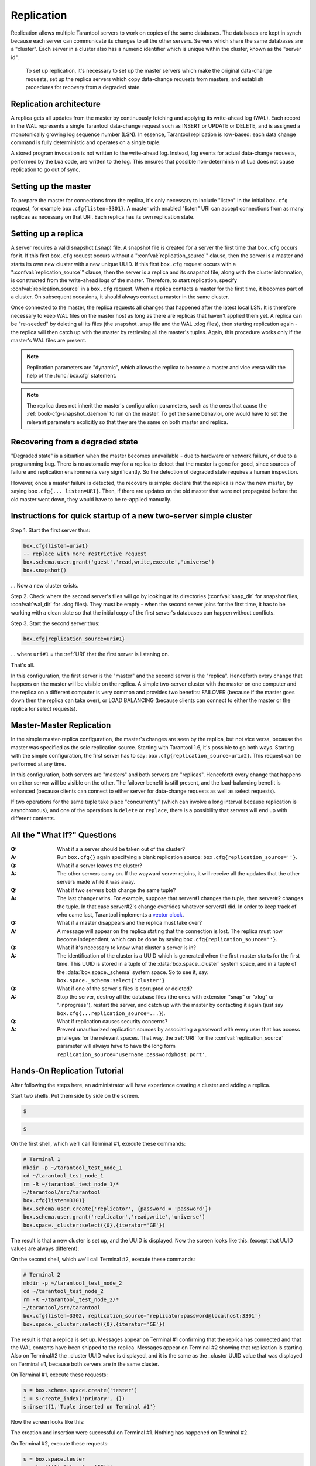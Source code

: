 .. _box-replication:

-------------------------------------------------------------------------------
                    Replication
-------------------------------------------------------------------------------

Replication allows multiple Tarantool servers to work on copies of the same
databases. The databases are kept in synch because each server can communicate
its changes to all the other servers. Servers which share the same databases
are a "cluster". Each server in a cluster also has a numeric identifier which
is unique within the cluster, known as the "server id".

    To set up replication, it's necessary to set up the master servers which
    make the original data-change requests, set up the replica servers which
    copy data-change requests from masters, and establish procedures for
    recovery from a degraded state.

=====================================================================
                    Replication architecture
=====================================================================

A replica gets all updates from the master by continuously fetching and
applying its write-ahead log (WAL). Each record in the WAL represents a
single Tarantool data-change request such as INSERT or UPDATE or DELETE,
and is assigned a monotonically growing log sequence number (LSN). In
essence, Tarantool replication is row-based: each data change command is
fully deterministic and operates on a single tuple.

A stored program invocation is not written to the write-ahead log. Instead,
log events for actual data-change requests, performed by the Lua code, are
written to the log. This ensures that possible non-determinism of Lua does
not cause replication to go out of sync.

=====================================================================
                       Setting up the master
=====================================================================

To prepare the master for connections from the replica, it's only necessary
to include "listen" in the initial ``box.cfg`` request, for example
``box.cfg{listen=3301}``. A master with enabled "listen" URI can accept
connections from as many replicas as necessary on that URI. Each replica
has its own replication state.

=====================================================================
                        Setting up a replica
=====================================================================

A server requires a valid snapshot (.snap) file. A snapshot file is created
for a server the first time that ``box.cfg`` occurs for it. If this first
``box.cfg`` request occurs without a ":confval:`replication_source`" clause, then the
server is a master and starts its own new cluster with a new unique UUID.
If this first ``box.cfg`` request occurs with a ":confval:`replication_source`" clause,
then the server is a replica and its snapshot file, along with the cluster
information, is constructed from the write-ahead logs of the master.
Therefore, to start replication, specify :confval:`replication_source`
in a ``box.cfg`` request. When a replica contacts a master for the first time,
it becomes part of a cluster. On subsequent occasions, it should always contact
a master in the same cluster.

Once connected to the master, the replica requests all changes that happened
after the latest local LSN. It is therefore necessary to keep WAL files on
the master host as long as there are replicas that haven't applied them yet.
A replica can be "re-seeded" by deleting all its files (the snapshot .snap
file and the WAL .xlog files), then starting replication again - the replica
will then catch up with the master by retrieving all the master's tuples.
Again, this procedure works only if the master's WAL files are present.

.. NOTE::

    Replication parameters are "dynamic", which allows the replica to become
    a master and vice versa with the help of the :func:`box.cfg` statement.

.. NOTE::

    The replica does not inherit the master's configuration parameters, such
    as the ones that cause the :ref:`book-cfg-snapshot_daemon` to run on the master.
    To get the same behavior, one would have to set the relevant parameters explicitly
    so that they are the same on both master and replica.

=====================================================================
                Recovering from a degraded state
=====================================================================

"Degraded state" is a situation when the master becomes unavailable - due to
hardware or network failure, or due to a programming bug. There is no automatic
way for a replica to detect that the master is gone for good, since sources of
failure and replication environments vary significantly. So the detection of
degraded state requires a human inspection.

However, once a master failure is detected, the recovery is simple: declare
that the replica is now the new master, by saying ``box.cfg{... listen=URI}``.
Then, if there are updates on the old master that were not propagated before
the old master went down, they would have to be re-applied manually.



=============================================================================
        Instructions for quick startup of a new two-server simple cluster
=============================================================================

Step 1. Start the first server thus:

.. code-block:: lua

    box.cfg{listen=uri#1}
    -- replace with more restrictive request
    box.schema.user.grant('guest','read,write,execute','universe')
    box.snapshot()

... Now a new cluster exists.

Step 2. Check where the second server's files will go by looking at its
directories (:confval:`snap_dir` for snapshot files, :confval:`wal_dir` for .xlog files).
They must be empty - when the second server joins for the first time, it
has to be working with a clean slate so that the initial copy of the first
server's databases can happen without conflicts.

Step 3. Start the second server thus:

.. code-block:: lua

    box.cfg{replication_source=uri#1}

... where ``uri#1`` = the :ref:`URI` that the first server is listening on.

That's all.

In this configuration, the first server is the "master" and the second server
is the "replica". Henceforth every change that happens on the master will be
visible on the replica. A simple two-server cluster with the master on one
computer and the replica on a different computer is very common and provides
two benefits: FAILOVER (because if the master goes down then the replica can
take over), or LOAD BALANCING (because clients can connect to either the master
or the replica for select requests).

=====================================================================
                    Master-Master Replication
=====================================================================

In the simple master-replica configuration, the master's changes are seen by
the replica, but not vice versa, because the master was specified as the sole
replication source. Starting with Tarantool 1.6, it's possible to go both ways.
Starting with the simple configuration, the first server has to say:
``box.cfg{replication_source=uri#2}``. This request can be performed at any time.

In this configuration, both servers are "masters" and both servers are
"replicas". Henceforth every change that happens on either server will
be visible on the other. The failover benefit is still present, and the
load-balancing benefit is enhanced (because clients can connect to either
server for data-change requests as well as select requests).

If two operations for the same tuple take place "concurrently" (which can
involve a long interval because replication is asynchronous), and one of
the operations is ``delete`` or ``replace``, there is a possibility that
servers will end up with different contents.


=====================================================================
                All the "What If?" Questions
=====================================================================

..
    :Q: What if there are more than two servers with master-master?
    :A: On each server, specify the :confval:`replication_source` for all the others. For
        example, server #3 would have a request:
        ``box.cfg{replication_source=uri#1, replication_source=uri#2}``.

:Q: What if a a server should be taken out of the cluster?
:A: Run ``box.cfg{}`` again specifying a blank replication source:
    ``box.cfg{replication_source=''}``.

:Q: What if a server leaves the cluster?
:A: The other servers carry on. If the wayward server rejoins, it will receive
    all the updates that the other servers made while it was away.

:Q: What if two servers both change the same tuple?
:A: The last changer wins. For example, suppose that server#1 changes the tuple,
    then server#2 changes the tuple. In that case server#2's change overrides
    whatever server#1 did. In order to keep track of who came last, Tarantool
    implements a `vector clock`_.

:Q: What if a master disappears and the replica must take over?
:A: A message will appear on the replica stating that the connection is lost.
    The replica must now become independent, which can be done by saying
    ``box.cfg{replication_source=''}``.

:Q: What if it's necessary to know what cluster a server is in?
:A: The identification of the cluster is a UUID which is generated when the
    first master starts for the first time. This UUID is stored in a tuple
    of the :data:`box.space._cluster` system space, and in a tuple of the
    :data:`box.space._schema` system space. So to see it, say:
    ``box.space._schema:select{'cluster'}``

:Q: What if one of the server's files is corrupted or deleted?
:A: Stop the server, destroy all the database files (the ones with extension
    "snap" or "xlog" or ".inprogress"), restart the server, and catch up with
    the master by contacting it again (just say ``box.cfg{...replication_source=...}``).

:Q: What if replication causes security concerns?
:A: Prevent unauthorized replication sources by associating a password with
    every user that has access privileges for the relevant spaces. That way,
    the :ref:`URI` for the :confval:`replication_source` parameter will always have to have
    the long form ``replication_source='username:password@host:port'``.

.. _vector clock: https://en.wikipedia.org/wiki/Vector_clock

=====================================================================
                    Hands-On Replication Tutorial
=====================================================================

After following the steps here, an administrator will have experience creating
a cluster and adding a replica.

Start two shells. Put them side by side on the screen.

.. container:: b-block-wrapper_doc

    .. container:: b-doc_catalog
        :name: catalog-1

        .. raw:: html

            <ul class="b-tab_switcher">
                <li class="b-tab_switcher-item">
                    <a href="#terminal-1-1" class="b-tab_switcher-item-url p-active">Terminal #1</a>
                </li>
                <li class="b-tab_switcher-item">
                    <a href="#terminal-1-2" class="b-tab_switcher-item-url">Terminal #2</a>
                </li>
            </ul>

    .. container:: b-documentation_tab_content
        :name: catalog-1-content

        .. container:: b-documentation_tab
            :name: terminal-1-1

            .. code-block:: lua

                $ 

        .. container:: b-documentation_tab
            :name: terminal-1-2

            .. code-block:: lua

                $ 

    .. raw:: html

        <script>
            (function(){
                var dOn = $(document);
                dOn.on({
                    click: function(event) {
                        event.preventDefault();
                        link = $(this).children('a');
                        target = link.attr('href');
                        if (!(link.hasClass('p-active'))) {
                            active = $('#catalog-1 .b-tab_switcher-item-url.p-active');
                            $(active.attr('href')).hide();
                            active.removeClass('p-active');
                            link.addClass('p-active');
                            $(link.attr('href')).show();
                        }
                    }
                }, '#catalog-1 .b-tab_switcher-item');
                dOn.ready(function(event) {
                    maxHeight = Math.max($('#terminal-1-1').height(), $('#terminal-1-2').height());
                    $('#catalog-1-content').height(maxHeight + 10);
                    $('#terminal-1-1').height(maxHeight);
                    $('#terminal-1-2').height(maxHeight);
                    $('#terminal-1-1').show();
                    $('#terminal-1-2').hide();
                });
            })();
        </script>

On the first shell, which we'll call Terminal #1, execute these commands:

.. code-block:: bash

    # Terminal 1
    mkdir -p ~/tarantool_test_node_1
    cd ~/tarantool_test_node_1
    rm -R ~/tarantool_test_node_1/*
    ~/tarantool/src/tarantool
    box.cfg{listen=3301}
    box.schema.user.create('replicator', {password = 'password'})
    box.schema.user.grant('replicator','read,write','universe')
    box.space._cluster:select({0},{iterator='GE'})

The result is that a new cluster is set up, and the UUID is displayed.
Now the screen looks like this: (except that UUID values are always different):

.. container:: b-block-wrapper_doc

    .. container:: b-doc_catalog
        :name: catalog-2

        .. raw:: html

            <ul class="b-tab_switcher">
                <li class="b-tab_switcher-item">
                    <a href="#terminal-2-1" class="b-tab_switcher-item-url p-active">Terminal #1</a>
                </li>
                <li class="b-tab_switcher-item">
                    <a href="#terminal-2-2" class="b-tab_switcher-item-url">Terminal #2</a>
                </li>
            </ul>

    .. container:: b-documentation_tab_content
        :name: catalog-2-content

        .. container:: b-documentation_tab
            :name: terminal-2-1

            .. include:: 1-1.rst

        .. container:: b-documentation_tab
            :name: terminal-2-2

            .. include:: 1-2.rst

    .. raw:: html

        <script>
            (function(){
                var dOn = $(document);
                dOn.on({
                    click: function(event) {
                        event.preventDefault();
                        link = $(this).children('a');
                        target = link.attr('href');
                        if (!(link.hasClass('p-active'))) {
                            active = $('#catalog-2 .b-tab_switcher-item-url.p-active');
                            $(active.attr('href')).hide();
                            active.removeClass('p-active');
                            link.addClass('p-active');
                            $(link.attr('href')).show();
                        }
                    }
                }, '#catalog-2 .b-tab_switcher-item');
                dOn.ready(function(event) {
                    maxHeight = Math.max($('#terminal-2-1').height(), $('#terminal-2-2').height());
                    $('#catalog-2-content').height(maxHeight + 10);
                    $('#terminal-2-1').height(maxHeight);
                    $('#terminal-2-2').height(maxHeight);
                    $('#terminal-2-1').show();
                    $('#terminal-2-2').hide();
                });
            })();
        </script>

On the second shell, which we'll call Terminal #2, execute these commands:

.. code-block:: bash

    # Terminal 2
    mkdir -p ~/tarantool_test_node_2
    cd ~/tarantool_test_node_2
    rm -R ~/tarantool_test_node_2/*
    ~/tarantool/src/tarantool
    box.cfg{listen=3302, replication_source='replicator:password@localhost:3301'}
    box.space._cluster:select({0},{iterator='GE'})

The result is that a replica is set up. Messages appear on Terminal #1
confirming that the replica has connected and that the WAL contents have
been shipped to the replica. Messages appear on Terminal #2 showing that
replication is starting. Also on Terminal#2 the _cluster UUID value is
displayed, and it is the same as the _cluster UUID value that was displayed
on Terminal #1, because both servers are in the same cluster.

.. container:: b-block-wrapper_doc

    .. container:: b-doc_catalog
        :name: catalog-3

        .. raw:: html

            <ul class="b-tab_switcher">
                <li class="b-tab_switcher-item">
                    <a href="#terminal-3-1" class="b-tab_switcher-item-url p-active">Terminal #1</a>
                </li>
                <li class="b-tab_switcher-item">
                    <a href="#terminal-3-2" class="b-tab_switcher-item-url">Terminal #2</a>
                </li>
            </ul>

    .. container:: b-documentation_tab_content
        :name: catalog-3-content

        .. container:: b-documentation_tab
            :name: terminal-3-1

            .. include:: 2-1.rst

        .. container:: b-documentation_tab
            :name: terminal-3-2

            .. include:: 2-2.rst

    .. raw:: html

        <script>
            (function(){
                var dOn = $(document);
                dOn.on({
                    click: function(event) {
                        event.preventDefault();
                        link = $(this).children('a');
                        target = link.attr('href');
                        if (!(link.hasClass('p-active'))) {
                            active = $('#catalog-3 .b-tab_switcher-item-url.p-active');
                            $(active.attr('href')).hide();
                            active.removeClass('p-active');
                            link.addClass('p-active');
                            $(link.attr('href')).show();
                        }
                    }
                }, '#catalog-3 .b-tab_switcher-item');
                dOn.ready(function(event) {
                    maxHeight = Math.max($('#terminal-3-1').height(), $('#terminal-3-2').height());
                    $('#catalog-3-content').height(maxHeight + 10);
                    $('#terminal-3-1').height(maxHeight);
                    $('#terminal-3-2').height(maxHeight);
                    $('#terminal-3-1').show();
                    $('#terminal-3-2').hide();
                });
            })();
        </script>

On Terminal #1, execute these requests:

.. code-block:: lua

    s = box.schema.space.create('tester')
    i = s:create_index('primary', {})
    s:insert{1,'Tuple inserted on Terminal #1'}

Now the screen looks like this:

.. container:: b-block-wrapper_doc

    .. container:: b-doc_catalog
        :name: catalog-4

        .. raw:: html

            <ul class="b-tab_switcher">
                <li class="b-tab_switcher-item">
                    <a href="#terminal-4-1" class="b-tab_switcher-item-url p-active">Terminal #1</a>
                </li>
                <li class="b-tab_switcher-item">
                    <a href="#terminal-4-2" class="b-tab_switcher-item-url">Terminal #2</a>
                </li>
            </ul>

    .. container:: b-documentation_tab_content
        :name: catalog-4-content

        .. container:: b-documentation_tab
            :name: terminal-4-1

            .. include:: 3-1.rst

        .. container:: b-documentation_tab
            :name: terminal-4-2

            .. include:: 3-2.rst

    .. raw:: html

        <script>
            (function(){
                var dOn = $(document);
                dOn.on({
                    click: function(event) {
                        event.preventDefault();
                        link = $(this).children('a');
                        target = link.attr('href');
                        if (!(link.hasClass('p-active'))) {
                            active = $('#catalog-4 .b-tab_switcher-item-url.p-active');
                            $(active.attr('href')).hide();
                            active.removeClass('p-active');
                            link.addClass('p-active');
                            $(link.attr('href')).show();
                        }
                    }
                }, '#catalog-4 .b-tab_switcher-item');
                dOn.ready(function(event) {
                    maxHeight = Math.max($('#terminal-4-1').height(), $('#terminal-4-2').height());
                    $('#catalog-4-content').height(maxHeight + 10);
                    $('#terminal-4-1').height(maxHeight);
                    $('#terminal-4-2').height(maxHeight);
                    $('#terminal-4-1').show();
                    $('#terminal-4-2').hide();
                });
            })();
        </script>

The creation and insertion were successful on Terminal #1.
Nothing has happened on Terminal #2.

On Terminal #2, execute these requests:

.. code-block:: lua

    s = box.space.tester
    s:select({1},{iterator='GE'})
    s:insert{2,'Tuple inserted on Terminal #2'}

Now the screen looks like this:

.. container:: b-block-wrapper_doc

    .. container:: b-doc_catalog
        :name: catalog-5

        .. raw:: html

            <ul class="b-tab_switcher">
                <li class="b-tab_switcher-item">
                    <a href="#terminal-5-1" class="b-tab_switcher-item-url p-active">Terminal #1</a>
                </li>
                <li class="b-tab_switcher-item">
                    <a href="#terminal-5-2" class="b-tab_switcher-item-url">Terminal #2</a>
                </li>
            </ul>

    .. container:: b-documentation_tab_content
        :name: catalog-5-content

        .. container:: b-documentation_tab
            :name: terminal-5-1

            .. include:: 4-1.rst

        .. container:: b-documentation_tab
            :name: terminal-5-2

            .. include:: 4-2.rst

    .. raw:: html

        <script>
            (function(){
                var dOn = $(document);
                dOn.on({
                    click: function(event) {
                        event.preventDefault();
                        link = $(this).children('a');
                        target = link.attr('href');
                        if (!(link.hasClass('p-active'))) {
                            active = $('#catalog-5 .b-tab_switcher-item-url.p-active');
                            $(active.attr('href')).hide();
                            active.removeClass('p-active');
                            link.addClass('p-active');
                            $(link.attr('href')).show();
                        }
                    }
                }, '#catalog-5 .b-tab_switcher-item');
                dOn.ready(function(event) {
                    maxHeight = Math.max($('#terminal-5-1').height(), $('#terminal-5-2').height());
                    $('#catalog-5-content').height(maxHeight + 10);
                    $('#terminal-5-1').height(maxHeight);
                    $('#terminal-5-2').height(maxHeight);
                    $('#terminal-5-1').show();
                    $('#terminal-5-2').hide();
                });
            })();
        </script>

The selection and insertion were successful on Terminal #2. Nothing has
happened on Terminal #1.

On Terminal #1, execute these Tarantool requests and shell commands:

.. code-block:: lua

    os.exit()
    ls -l ~/tarantool_test_node_1
    ls -l ~/tarantool_test_node_2

Now Tarantool #1 is stopped. Messages appear on Terminal #2 announcing that fact.
The "ls -l" commands show that both servers have made snapshots, which have the
same size because they both contain the same tuples.

.. container:: b-block-wrapper_doc

    .. container:: b-doc_catalog
        :name: catalog-6

        .. raw:: html

            <ul class="b-tab_switcher">
                <li class="b-tab_switcher-item">
                    <a href="#terminal-6-1" class="b-tab_switcher-item-url p-active">Terminal #1</a>
                </li>
                <li class="b-tab_switcher-item">
                    <a href="#terminal-6-2" class="b-tab_switcher-item-url">Terminal #2</a>
                </li>
            </ul>

    .. container:: b-documentation_tab_content
        :name: catalog-6-content

        .. container:: b-documentation_tab
            :name: terminal-6-1

            .. include:: 5-1.rst

        .. container:: b-documentation_tab
            :name: terminal-6-2

            .. include:: 5-2.rst

    .. raw:: html

        <script>
            (function(){
                var dOn = $(document);
                dOn.on({
                    click: function(event) {
                        event.preventDefault();
                        link = $(this).children('a');
                        target = link.attr('href');
                        if (!(link.hasClass('p-active'))) {
                            active = $('#catalog-6 .b-tab_switcher-item-url.p-active');
                            $(active.attr('href')).hide();
                            active.removeClass('p-active');
                            link.addClass('p-active');
                            $(link.attr('href')).show();
                        }
                    }
                }, '#catalog-6 .b-tab_switcher-item');
                dOn.ready(function(event) {
                    maxHeight = Math.max($('#terminal-6-1').height(), $('#terminal-6-2').height());
                    $('#catalog-6-content').height(maxHeight + 10);
                    $('#terminal-6-1').height(maxHeight);
                    $('#terminal-6-2').height(maxHeight);
                    $('#terminal-6-1').show();
                    $('#terminal-6-2').hide();
                });
            })();
        </script>

On Terminal #2, ignore the repeated messages saying "failed to connect",
and execute these requests:

.. code-block:: lua

    box.space.tester:select({0},{iterator='GE'})
    box.space.tester:insert{3,'Another'}

Now the screen looks like this (ignoring the repeated messages saying
"failed to connect"):

.. container:: b-block-wrapper_doc

    .. container:: b-doc_catalog
        :name: catalog-7

        .. raw:: html

            <ul class="b-tab_switcher">
                <li class="b-tab_switcher-item">
                    <a href="#terminal-7-1" class="b-tab_switcher-item-url p-active">Terminal #1</a>
                </li>
                <li class="b-tab_switcher-item">
                    <a href="#terminal-7-2" class="b-tab_switcher-item-url">Terminal #2</a>
                </li>
            </ul>

    .. container:: b-documentation_tab_content
        :name: catalog-7-content

        .. container:: b-documentation_tab
            :name: terminal-7-1

            .. include:: 6-1.rst

        .. container:: b-documentation_tab
            :name: terminal-7-2

            .. include:: 6-2.rst

    .. raw:: html

        <script>
            (function(){
                var dOn = $(document);
                dOn.on({
                    click: function(event) {
                        event.preventDefault();
                        link = $(this).children('a');
                        target = link.attr('href');
                        if (!(link.hasClass('p-active'))) {
                            active = $('#catalog-7 .b-tab_switcher-item-url.p-active');
                            $(active.attr('href')).hide();
                            active.removeClass('p-active');
                            link.addClass('p-active');
                            $(link.attr('href')).show();
                        }
                    }
                }, '#catalog-7 .b-tab_switcher-item');
                dOn.ready(function(event) {
                    maxHeight = Math.max($('#terminal-7-1').height(), $('#terminal-7-2').height());
                    $('#catalog-7-content').height(maxHeight + 10);
                    $('#terminal-7-1').height(maxHeight);
                    $('#terminal-7-2').height(maxHeight);
                    $('#terminal-7-1').show();
                    $('#terminal-7-2').hide();
                });
            })();
        </script>

Terminal #2 has done a select and an insert, even though Terminal #1 is down.

On Terminal #1 execute these commands:

.. code-block:: lua

    ~/tarantool/src/tarantool
    box.cfg{listen=3301}
    box.space.tester:select({0},{iterator='GE'})

Now the screen looks like this (ignoring the repeated messages on terminal
#2 saying "failed to connect"):

.. container:: b-block-wrapper_doc

    .. container:: b-doc_catalog
        :name: catalog-8

        .. raw:: html

            <ul class="b-tab_switcher">
                <li class="b-tab_switcher-item">
                    <a href="#terminal-8-1" class="b-tab_switcher-item-url p-active">Terminal #1</a>
                </li>
                <li class="b-tab_switcher-item">
                    <a href="#terminal-8-2" class="b-tab_switcher-item-url">Terminal #2</a>
                </li>
            </ul>

    .. container:: b-documentation_tab_content
        :name: catalog-8-content

        .. container:: b-documentation_tab
            :name: terminal-8-1

            .. include:: 7-1.rst

        .. container:: b-documentation_tab
            :name: terminal-8-2

            .. include:: 7-2.rst

    .. raw:: html

        <script>
            (function(){
                var dOn = $(document);
                dOn.on({
                    click: function(event) {
                        event.preventDefault();
                        link = $(this).children('a');
                        target = link.attr('href');
                        if (!(link.hasClass('p-active'))) {
                            active = $('#catalog-8 .b-tab_switcher-item-url.p-active');
                            $(active.attr('href')).hide();
                            active.removeClass('p-active');
                            link.addClass('p-active');
                            $(link.attr('href')).show();
                        }
                    }
                }, '#catalog-8 .b-tab_switcher-item');
                dOn.ready(function(event) {
                    maxHeight = Math.max($('#terminal-8-1').height(), $('#terminal-8-2').height());
                    $('#catalog-8-content').height(maxHeight + 10);
                    $('#terminal-8-1').height(maxHeight);
                    $('#terminal-8-2').height(maxHeight);
                    $('#terminal-8-1').show();
                    $('#terminal-8-2').hide();
                });
            })();
        </script>

The master has reconnected to the cluster, and has NOT found what the replica
wrote while the master was away. That is not a surprise -- the replica has not
been asked to act as a replication source.

On Terminal #1, say:

.. code-block:: lua

    box.cfg{replication_source='replicator:password@localhost:3302'}
    box.space.tester:select({0},{iterator='GE'})

The screen now looks like this:

.. container:: b-block-wrapper_doc

    .. container:: b-doc_catalog
        :name: catalog-9

        .. raw:: html

            <ul class="b-tab_switcher">
                <li class="b-tab_switcher-item">
                    <a href="#terminal-9-1" class="b-tab_switcher-item-url p-active">Terminal #1</a>
                </li>
                <li class="b-tab_switcher-item">
                    <a href="#terminal-9-2" class="b-tab_switcher-item-url">Terminal #2</a>
                </li>
            </ul>

    .. container:: b-documentation_tab_content
        :name: catalog-9-content

        .. container:: b-documentation_tab
            :name: terminal-9-1

            .. include:: 8-1.rst

        .. container:: b-documentation_tab
            :name: terminal-9-2

            .. include:: 8-2.rst

    .. raw:: html

        <script>
            (function(){
                var dOn = $(document);
                dOn.on({
                    click: function(event) {
                        event.preventDefault();
                        link = $(this).children('a');
                        target = link.attr('href');
                        if (!(link.hasClass('p-active'))) {
                            active = $('#catalog-9 .b-tab_switcher-item-url.p-active');
                            $(active.attr('href')).hide();
                            active.removeClass('p-active');
                            link.addClass('p-active');
                            $(link.attr('href')).show();
                        }
                    }
                }, '#catalog-9 .b-tab_switcher-item');
                dOn.ready(function(event) {
                    maxHeight = Math.max($('#terminal-9-1').height(), $('#terminal-9-2').height());
                    $('#catalog-9-content').height(maxHeight + 10);
                    $('#terminal-9-1').height(maxHeight);
                    $('#terminal-9-2').height(maxHeight);
                    $('#terminal-9-1').show();
                    $('#terminal-9-2').hide();
                });
            })();
        </script>

This shows that the two servers are once again in synch, and that each server
sees what the other server wrote.

To clean up, say "``os.exit()``" on both Terminal #1 and Terminal #2, and then
on either terminal say:

.. code-block:: lua

    cd ~
    rm -R ~/tarantool_test_node_1
    rm -R ~/tarantool_test_node_2
